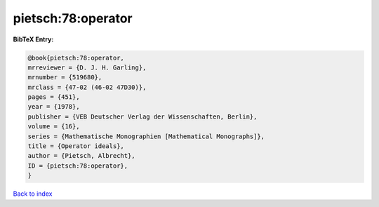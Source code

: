 pietsch:78:operator
===================

.. :cite:t:`pietsch:78:operator`

.. bibliography:: ../../All.bib

**BibTeX Entry:**

.. code-block:: bibtex

   @book{pietsch:78:operator,
   mrreviewer = {D. J. H. Garling},
   mrnumber = {519680},
   mrclass = {47-02 (46-02 47D30)},
   pages = {451},
   year = {1978},
   publisher = {VEB Deutscher Verlag der Wissenschaften, Berlin},
   volume = {16},
   series = {Mathematische Monographien [Mathematical Monographs]},
   title = {Operator ideals},
   author = {Pietsch, Albrecht},
   ID = {pietsch:78:operator},
   }

`Back to index <../index>`_
